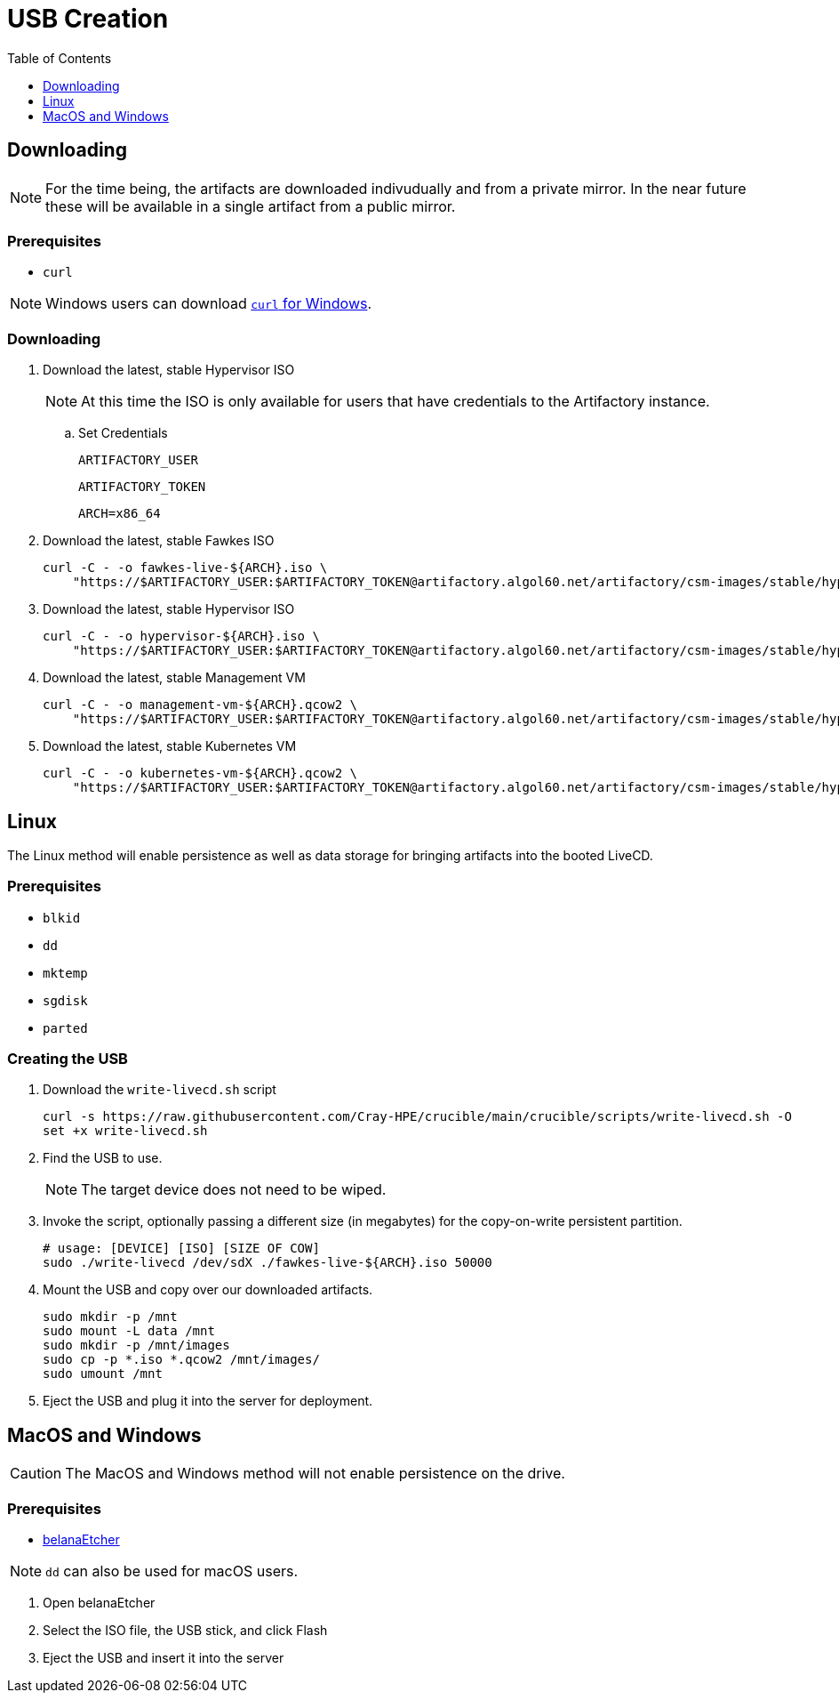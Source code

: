 = USB Creation
:toc:
:toclevels:

== Downloading

NOTE: For the time being, the artifacts are downloaded indivudually and from a private mirror.
In the near future these will be available in a single artifact from a public mirror.

=== Prerequisites

* `curl`

NOTE: Windows users can download link:https://curl.se/windows/[`curl` for Windows].

=== Downloading

. Download the latest, stable Hypervisor ISO
+
NOTE: At this time the ISO is only available for users that have credentials to the Artifactory instance.
+
.. Set Credentials
+
[source,bash]
----
ARTIFACTORY_USER
----
+
[source,bash]
----
ARTIFACTORY_TOKEN
----
+
[source,bash]
----
ARCH=x86_64
----
. Download the latest, stable Fawkes ISO
+
[source,bash]
----
curl -C - -o fawkes-live-${ARCH}.iso \
    "https://$ARTIFACTORY_USER:$ARTIFACTORY_TOKEN@artifactory.algol60.net/artifactory/csm-images/stable/hypervisor/\\[RELEASE\\]/hypervisor-\\[RELEASE\\]-${ARCH}.iso"
----
. Download the latest, stable Hypervisor ISO
+
[source,bash]
----
curl -C - -o hypervisor-${ARCH}.iso \
    "https://$ARTIFACTORY_USER:$ARTIFACTORY_TOKEN@artifactory.algol60.net/artifactory/csm-images/stable/hypervisor/\\[RELEASE\\]/hypervisor-\\[RELEASE\\]-${ARCH}.iso"
----
. Download the latest, stable Management VM
+
[source,bash]
----
curl -C - -o management-vm-${ARCH}.qcow2 \
    "https://$ARTIFACTORY_USER:$ARTIFACTORY_TOKEN@artifactory.algol60.net/artifactory/csm-images/stable/hypervisor/\\[RELEASE\\]/management-vm-\\[RELEASE\\]-${ARCH}.iso"
----
. Download the latest, stable Kubernetes VM
+
[source,bash]
----
curl -C - -o kubernetes-vm-${ARCH}.qcow2 \
    "https://$ARTIFACTORY_USER:$ARTIFACTORY_TOKEN@artifactory.algol60.net/artifactory/csm-images/stable/hypervisor/\\[RELEASE\\]/kubernetes-vm-\\[RELEASE\\]-${ARCH}.iso"
----

== Linux

The Linux method will enable persistence as well as data storage for bringing artifacts into the booted LiveCD.

=== Prerequisites

* `blkid`
* `dd`
* `mktemp`
* `sgdisk`
* `parted`

=== Creating the USB

. Download the `write-livecd.sh` script
+
[source,bash]
----
curl -s https://raw.githubusercontent.com/Cray-HPE/crucible/main/crucible/scripts/write-livecd.sh -O
set +x write-livecd.sh
----
. Find the USB to use.
+
NOTE: The target device does not need to be wiped.
. Invoke the script, optionally passing a different size (in megabytes) for the copy-on-write persistent partition.
+
[source,bash]
----
# usage: [DEVICE] [ISO] [SIZE OF COW]
sudo ./write-livecd /dev/sdX ./fawkes-live-${ARCH}.iso 50000
----
. Mount the USB and copy over our downloaded artifacts.
+
[source,bash]
----
sudo mkdir -p /mnt
sudo mount -L data /mnt
sudo mkdir -p /mnt/images
sudo cp -p *.iso *.qcow2 /mnt/images/
sudo umount /mnt
----
. Eject the USB and plug it into the server for deployment.

== MacOS and Windows

CAUTION: The MacOS and Windows method will not enable persistence on the drive.

=== Prerequisites

- link:https://etcher.balena.io/[belanaEtcher]

NOTE: `dd` can also be used for macOS users.

. Open belanaEtcher
. Select the ISO file, the USB stick, and click Flash
. Eject the USB and insert it into the server

